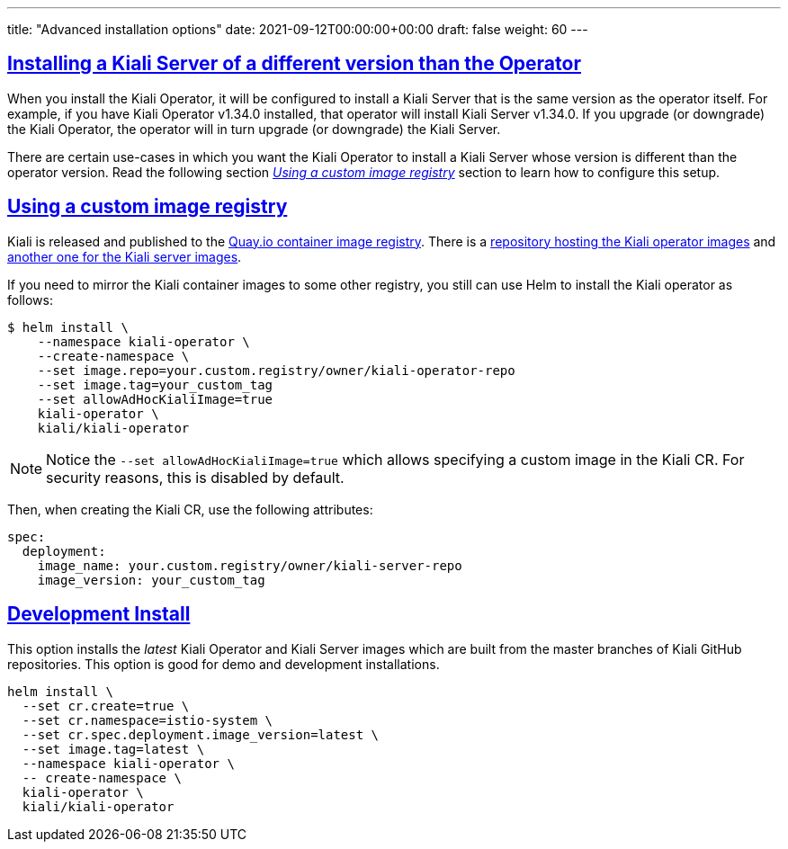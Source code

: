 ---
title: "Advanced installation options"
date: 2021-09-12T00:00:00+00:00
draft: false
weight: 60
---

:toc: macro
:toclevels: 4
:toc-title: In this section:
:keywords: Kiali Getting Started
:icons: font
:imagesdir: /images/gettingstarted/
:sectlinks:
:linkattrs:

toc::[]

== Installing a Kiali Server of a different version than the Operator

When you install the Kiali Operator, it will be configured to install a Kiali
Server that is the same version as the operator itself. For example, if you
have Kiali Operator v1.34.0 installed, that operator will install Kiali Server
v1.34.0. If you upgrade (or downgrade) the Kiali Operator, the operator will in
turn upgrade (or downgrade) the Kiali Server.

There are certain use-cases in which you want the Kiali Operator to install a
Kiali Server whose version is different than the operator version. Read the
following section _<<Using a custom image registry>>_ section to learn how to
configure this setup.

== Using a custom image registry

Kiali is released and published to the link:https://quay.io/[Quay.io container image registry]. There is a link:https://quay.io/repository/kiali/kiali-operator[repository hosting the Kiali operator images] and link:https://quay.io/repository/kiali/kiali[another one for the Kiali server images].

If you need to mirror the Kiali container images to some other registry, you still can use Helm to install the Kiali operator as follows:

[source,bash]
----
$ helm install \
    --namespace kiali-operator \
    --create-namespace \
    --set image.repo=your.custom.registry/owner/kiali-operator-repo
    --set image.tag=your_custom_tag
    --set allowAdHocKialiImage=true
    kiali-operator \
    kiali/kiali-operator
----

NOTE: Notice the `--set allowAdHocKialiImage=true` which allows specifying a
custom image in the Kiali CR. For security reasons, this is disabled by
default.

Then, when creating the Kiali CR, use the following attributes:

[source,yaml]
----
spec:
  deployment:
    image_name: your.custom.registry/owner/kiali-server-repo
    image_version: your_custom_tag
----


== Development Install

This option installs the _latest_ Kiali Operator and Kiali Server images which
are built from the master branches of Kiali GitHub repositories. This option is
good for demo and development installations.

[source,bash]
----
helm install \
  --set cr.create=true \
  --set cr.namespace=istio-system \
  --set cr.spec.deployment.image_version=latest \
  --set image.tag=latest \
  --namespace kiali-operator \
  -- create-namespace \
  kiali-operator \
  kiali/kiali-operator
----

